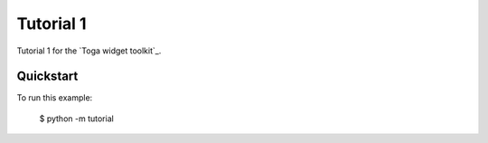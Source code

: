 Tutorial 1
==========

Tutorial 1 for the `Toga widget toolkit`_.

Quickstart
~~~~~~~~~~

To run this example:

    $ python -m tutorial
